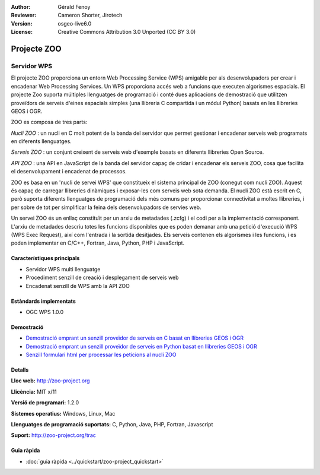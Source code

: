 :Author: Gérald Fenoy
:Reviewer: Cameron Shorter, Jirotech
:Version: osgeo-live6.0
:License: Creative Commons Attribution 3.0 Unported (CC BY 3.0)

.. image:: /images/project_logos/logo-Zoo.png
  :alt: project logo
  :align: right
  :target: http://zoo-project.org/

.. image:: /images/logos/OSGeo_community.png
  :scale: 100
  :alt: OSGeo Community Project
  :align: right
  :target: http://www.osgeo.org

Projecte ZOO
================================================================================

Servidor WPS
~~~~~~~~~~~~~~~~~~~~~~~~~~~~~~~~~~~~~~~~~~~~~~~~~~~~~~~~~~~~~~~~~~~~~~~~~~~~~~~~

El projecte ZOO proporciona un entorn Web Processing Service (WPS) amigable per als desenvolupadors per crear i encadenar Web Processing Services.
Un WPS proporciona accés web a funcions que executen algorismes espacials.
El projecte Zoo suporta múltiples llenguatges de programació i conté dues aplicacions de demostració que utilitzen proveïdors de serveis d'eines espacials simples (una llibreria C compartida i un módul Python) basats en les llibreries GEOS i OGR.

ZOO es composa de tres parts:

.. image:: /images/projects/zoo/zoo-project-demo-2.png
  :scale: 40 %
  :alt: screenshot
  :align: right

*Nucli ZOO* : un nucli en C molt potent de la banda del servidor que permet gestionar i encadenar serveis web programats en diferents llenguatges. 

*Serveis ZOO* : un conjunt creixent de serveis web d'exemple basats en diferents llibreries Open Source.

*API ZOO* : una API en JavaScript de la banda del servidor capaç de cridar i encadenar els serveis ZOO, cosa que facilita el desenvolupament i encadenat de processos.

ZOO es basa en un 'nucli de servei WPS' que constitueix el sistema principal de ZOO (conegut com nucli ZOO). Aquest és capaç de carregar llibreries dinàmiques i exposar-les com serveis web sota demanda. El nucli ZOO està escrit en C, però suporta diferents llenguatges de programació dels més comuns per proporcionar connectivitat a moltes llibreries, i per sobre de tot per simplificar la feina dels desenvolupadors de servies web.

Un servei ZOO és un enllaç constituït per un arxiu de metadades (.zcfg) i el codi per a la implementació corresponent. L'arxiu de metadades descriu totes les funcions disponibles que es poden demanar amb una petició d'execució WPS (WPS Exec Request), així com l'entrada i la sortida desitjades. Els serveis contenen els algorismes i les funcions, i es poden implementar en C/C++, Fortran, Java, Python, PHP i JavaScript. 

Característiques principals
--------------------------------------------------------------------------------

* Servidor WPS multi llenguatge
* Procediment senzill de creació i desplegament de serveis web
* Encadenat senzill de WPS amb la API ZOO

Estàndards implementats
--------------------------------------------------------------------------------

* OGC WPS 1.0.0

Demostració 
--------------------------------------------------------------------------------

* `Demostració emprant un senzill proveïdor de serveis en C basat en llibreries GEOS i OGR <http://localhost/zoo-demo/spatialtools.html>`_
* `Demostració emprant un senzill proveïdor de serveis en Python basat en llibreries GEOS i OGR <http://localhost/zoo-demo/spatialtools-py.html>`_
* `Senzill formulari html per processar les peticions al nucli ZOO <http://localhost/zoo-demo/spatialtools.html>`_


Detalls
--------------------------------------------------------------------------------

**Lloc web:** http://zoo-project.org

**Llicència:** MIT x/11

**Versió de programari:** 1.2.0

**Sistemes operatius:** Windows, Linux, Mac

**Llenguatges de programació suportats:** C, Python, Java, PHP, Fortran, Javascript

**Suport:** http://zoo-project.org/trac


Guia ràpida
--------------------------------------------------------------------------------

* :doc:`guia ràpida <../quickstart/zoo-project_quickstart>`



